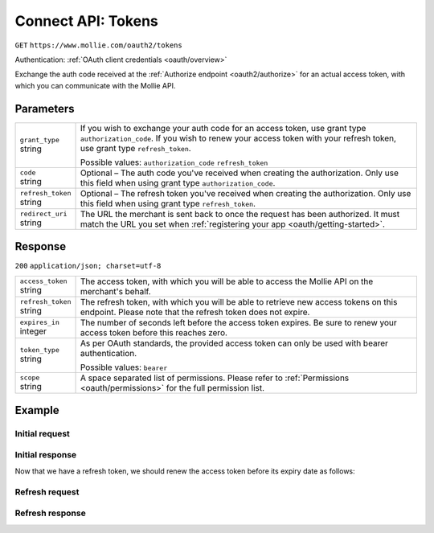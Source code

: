 .. _oauth2/tokens:

Connect API: Tokens
===================
``GET`` ``https://www.mollie.com/oauth2/tokens``

Authentication: :ref:`OAuth client credentials <oauth/overview>`

Exchange the auth code received at the :ref:`Authorize endpoint <oauth2/authorize>` for an actual access token, with
which you can communicate with the Mollie API.

Parameters
----------
.. list-table::
   :widths: auto

   * - | ``grant_type``
       | string
     - If you wish to exchange your auth code for an access token, use grant type ``authorization_code``. If you wish to
       renew your access token with your refresh token, use grant type ``refresh_token``.

       Possible values: ``authorization_code`` ``refresh_token``

   * - | ``code``
       | string
     - Optional – The auth code you've received when creating the authorization. Only use this field when using grant
       type ``authorization_code``.

   * - | ``refresh_token``
       | string
     - Optional – The refresh token you've received when creating the authorization. Only use this field when using
       grant type ``refresh_token``.

   * - | ``redirect_uri``
       | string
     - The URL the merchant is sent back to once the request has been authorized. It must match the URL you set when
       :ref:`registering your app <oauth/getting-started>`.

Response
--------
``200`` ``application/json; charset=utf-8``

.. list-table::
   :widths: auto

   * - | ``access_token``
       | string
     - The access token, with which you will be able to access the Mollie API on the merchant's behalf.

   * - | ``refresh_token``
       | string
     - The refresh token, with which you will be able to retrieve new access tokens on this endpoint. Please note that
       the refresh token does not expire.

   * - | ``expires_in``
       | integer
     - The number of seconds left before the access token expires. Be sure to renew your access token before this
       reaches zero.

   * - | ``token_type``
       | string
     - As per OAuth standards, the provided access token can only be used with bearer authentication.

       Possible values: ``bearer``

   * - | ``scope``
       | string
     - A space separated list of permissions. Please refer to :ref:`Permissions <oauth/permissions>` for the full
       permission list.

Example
-------

Initial request
^^^^^^^^^^^^^^^
.. code-block:: bash
   :linenos:

   curl -u client_id:client_secret https://api.mollie.com/oauth2/tokens \
       -d "grant_type=authorization_code&code=abc123"

Initial response
^^^^^^^^^^^^^^^^
.. code-block:: http
   :linenos:

   HTTP/1.1 200 OK
   Content-Type: application/json; charset=utf-8

   {
       "access_token": "access_46EUJ6x8jFJZZeAvhNH4JVey6qVpqR",
       "refresh_token": "refresh_FS4xc3Mgci2xQ5s5DzaLXh3HhaTZOP",
       "expires_in": 3600,
       "token_type": "bearer",
       "scope": "payments.read organizations.read"
   }

Now that we have a refresh token, we should renew the access token before its expiry date as follows:

Refresh request
^^^^^^^^^^^^^^^
.. code-block:: bash
   :linenos:

   curl -u client_id:client_secret https://api.mollie.com/oauth2/tokens \
       -d "grant_type=refresh_token&refresh_token=refresh_FS4xc3Mgci2xQ5s5DzaLXh3HhaTZOP"

Refresh response
^^^^^^^^^^^^^^^^
.. code-block:: http
   :linenos:

   HTTP/1.1 200 OK
   Content-Type: application/json; charset=utf-8

   {
       "access_token": "access_TRbHbeB3my8XywBAdT6HRkGAJMuh4",
       "refresh_token": "refresh_FS4xc3Mgci2xQ5s5DzaLXh3HhaTZOP",
       "expires_in": 3600,
       "token_type": "bearer",
       "scope": "payments.read organizations.read"
   }
